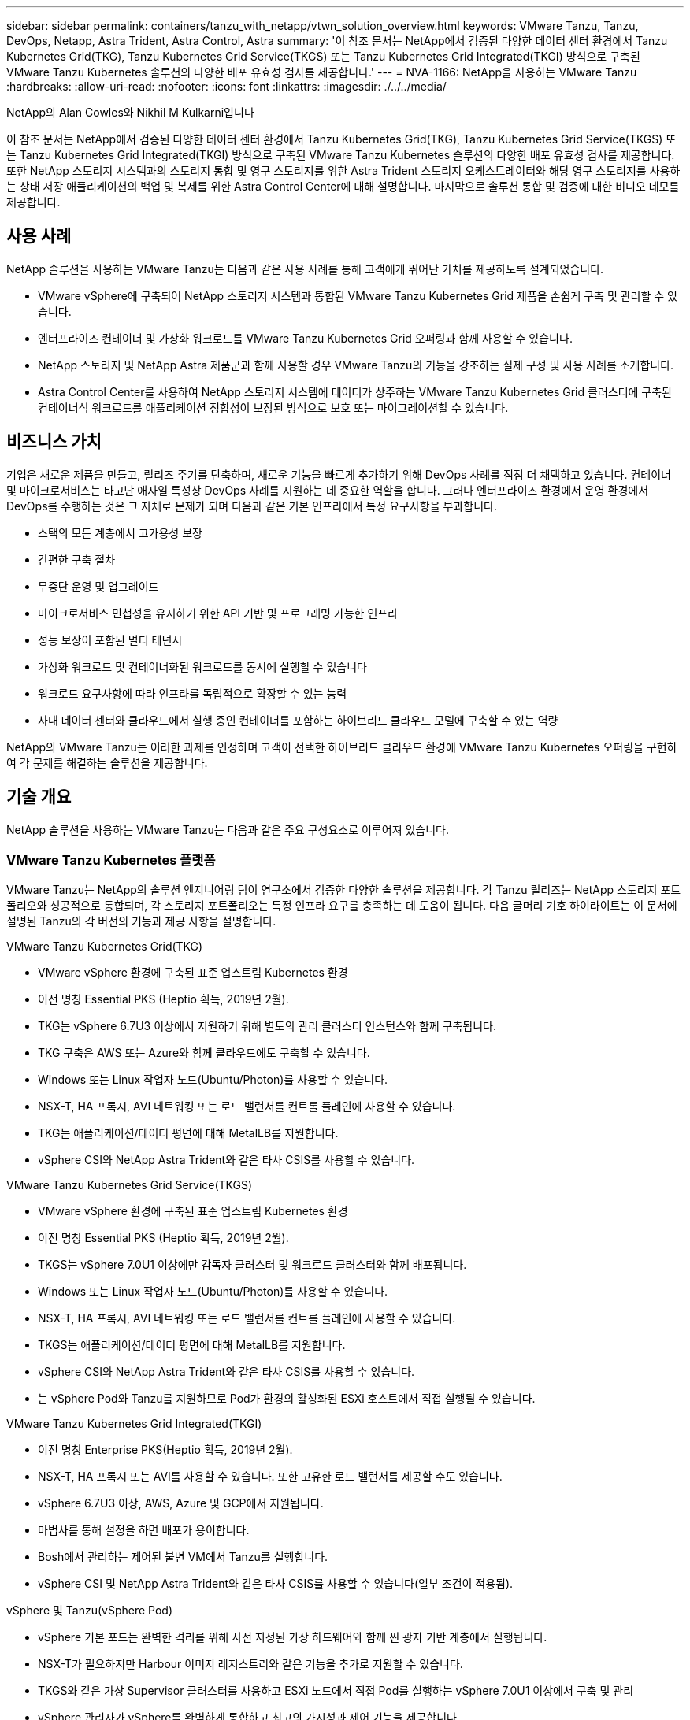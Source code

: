 ---
sidebar: sidebar 
permalink: containers/tanzu_with_netapp/vtwn_solution_overview.html 
keywords: VMware Tanzu, Tanzu, DevOps, Netapp, Astra Trident, Astra Control, Astra 
summary: '이 참조 문서는 NetApp에서 검증된 다양한 데이터 센터 환경에서 Tanzu Kubernetes Grid(TKG), Tanzu Kubernetes Grid Service(TKGS) 또는 Tanzu Kubernetes Grid Integrated(TKGI) 방식으로 구축된 VMware Tanzu Kubernetes 솔루션의 다양한 배포 유효성 검사를 제공합니다.' 
---
= NVA-1166: NetApp을 사용하는 VMware Tanzu
:hardbreaks:
:allow-uri-read: 
:nofooter: 
:icons: font
:linkattrs: 
:imagesdir: ./../../media/


NetApp의 Alan Cowles와 Nikhil M Kulkarni입니다

이 참조 문서는 NetApp에서 검증된 다양한 데이터 센터 환경에서 Tanzu Kubernetes Grid(TKG), Tanzu Kubernetes Grid Service(TKGS) 또는 Tanzu Kubernetes Grid Integrated(TKGI) 방식으로 구축된 VMware Tanzu Kubernetes 솔루션의 다양한 배포 유효성 검사를 제공합니다. 또한 NetApp 스토리지 시스템과의 스토리지 통합 및 영구 스토리지를 위한 Astra Trident 스토리지 오케스트레이터와 해당 영구 스토리지를 사용하는 상태 저장 애플리케이션의 백업 및 복제를 위한 Astra Control Center에 대해 설명합니다. 마지막으로 솔루션 통합 및 검증에 대한 비디오 데모를 제공합니다.



== 사용 사례

NetApp 솔루션을 사용하는 VMware Tanzu는 다음과 같은 사용 사례를 통해 고객에게 뛰어난 가치를 제공하도록 설계되었습니다.

* VMware vSphere에 구축되어 NetApp 스토리지 시스템과 통합된 VMware Tanzu Kubernetes Grid 제품을 손쉽게 구축 및 관리할 수 있습니다.
* 엔터프라이즈 컨테이너 및 가상화 워크로드를 VMware Tanzu Kubernetes Grid 오퍼링과 함께 사용할 수 있습니다.
* NetApp 스토리지 및 NetApp Astra 제품군과 함께 사용할 경우 VMware Tanzu의 기능을 강조하는 실제 구성 및 사용 사례를 소개합니다.
* Astra Control Center를 사용하여 NetApp 스토리지 시스템에 데이터가 상주하는 VMware Tanzu Kubernetes Grid 클러스터에 구축된 컨테이너식 워크로드를 애플리케이션 정합성이 보장된 방식으로 보호 또는 마이그레이션할 수 있습니다.




== 비즈니스 가치

기업은 새로운 제품을 만들고, 릴리즈 주기를 단축하며, 새로운 기능을 빠르게 추가하기 위해 DevOps 사례를 점점 더 채택하고 있습니다. 컨테이너 및 마이크로서비스는 타고난 애자일 특성상 DevOps 사례를 지원하는 데 중요한 역할을 합니다. 그러나 엔터프라이즈 환경에서 운영 환경에서 DevOps를 수행하는 것은 그 자체로 문제가 되며 다음과 같은 기본 인프라에서 특정 요구사항을 부과합니다.

* 스택의 모든 계층에서 고가용성 보장
* 간편한 구축 절차
* 무중단 운영 및 업그레이드
* 마이크로서비스 민첩성을 유지하기 위한 API 기반 및 프로그래밍 가능한 인프라
* 성능 보장이 포함된 멀티 테넌시
* 가상화 워크로드 및 컨테이너화된 워크로드를 동시에 실행할 수 있습니다
* 워크로드 요구사항에 따라 인프라를 독립적으로 확장할 수 있는 능력
* 사내 데이터 센터와 클라우드에서 실행 중인 컨테이너를 포함하는 하이브리드 클라우드 모델에 구축할 수 있는 역량


NetApp의 VMware Tanzu는 이러한 과제를 인정하며 고객이 선택한 하이브리드 클라우드 환경에 VMware Tanzu Kubernetes 오퍼링을 구현하여 각 문제를 해결하는 솔루션을 제공합니다.



== 기술 개요

NetApp 솔루션을 사용하는 VMware Tanzu는 다음과 같은 주요 구성요소로 이루어져 있습니다.



=== VMware Tanzu Kubernetes 플랫폼

VMware Tanzu는 NetApp의 솔루션 엔지니어링 팀이 연구소에서 검증한 다양한 솔루션을 제공합니다. 각 Tanzu 릴리즈는 NetApp 스토리지 포트폴리오와 성공적으로 통합되며, 각 스토리지 포트폴리오는 특정 인프라 요구를 충족하는 데 도움이 됩니다. 다음 글머리 기호 하이라이트는 이 문서에 설명된 Tanzu의 각 버전의 기능과 제공 사항을 설명합니다.

VMware Tanzu Kubernetes Grid(TKG)

* VMware vSphere 환경에 구축된 표준 업스트림 Kubernetes 환경
* 이전 명칭 Essential PKS (Heptio 획득, 2019년 2월).
* TKG는 vSphere 6.7U3 이상에서 지원하기 위해 별도의 관리 클러스터 인스턴스와 함께 구축됩니다.
* TKG 구축은 AWS 또는 Azure와 함께 클라우드에도 구축할 수 있습니다.
* Windows 또는 Linux 작업자 노드(Ubuntu/Photon)를 사용할 수 있습니다.
* NSX-T, HA 프록시, AVI 네트워킹 또는 로드 밸런서를 컨트롤 플레인에 사용할 수 있습니다.
* TKG는 애플리케이션/데이터 평면에 대해 MetalLB를 지원합니다.
* vSphere CSI와 NetApp Astra Trident와 같은 타사 CSIS를 사용할 수 있습니다.


VMware Tanzu Kubernetes Grid Service(TKGS)

* VMware vSphere 환경에 구축된 표준 업스트림 Kubernetes 환경
* 이전 명칭 Essential PKS (Heptio 획득, 2019년 2월).
* TKGS는 vSphere 7.0U1 이상에만 감독자 클러스터 및 워크로드 클러스터와 함께 배포됩니다.
* Windows 또는 Linux 작업자 노드(Ubuntu/Photon)를 사용할 수 있습니다.
* NSX-T, HA 프록시, AVI 네트워킹 또는 로드 밸런서를 컨트롤 플레인에 사용할 수 있습니다.
* TKGS는 애플리케이션/데이터 평면에 대해 MetalLB를 지원합니다.
* vSphere CSI와 NetApp Astra Trident와 같은 타사 CSIS를 사용할 수 있습니다.
* 는 vSphere Pod와 Tanzu를 지원하므로 Pod가 환경의 활성화된 ESXi 호스트에서 직접 실행될 수 있습니다.


VMware Tanzu Kubernetes Grid Integrated(TKGI)

* 이전 명칭 Enterprise PKS(Heptio 획득, 2019년 2월).
* NSX-T, HA 프록시 또는 AVI를 사용할 수 있습니다. 또한 고유한 로드 밸런서를 제공할 수도 있습니다.
* vSphere 6.7U3 이상, AWS, Azure 및 GCP에서 지원됩니다.
* 마법사를 통해 설정을 하면 배포가 용이합니다.
* Bosh에서 관리하는 제어된 불변 VM에서 Tanzu를 실행합니다.
* vSphere CSI 및 NetApp Astra Trident와 같은 타사 CSIS를 사용할 수 있습니다(일부 조건이 적용됨).


vSphere 및 Tanzu(vSphere Pod)

* vSphere 기본 포드는 완벽한 격리를 위해 사전 지정된 가상 하드웨어와 함께 씬 광자 기반 계층에서 실행됩니다.
* NSX-T가 필요하지만 Harbour 이미지 레지스트리와 같은 기능을 추가로 지원할 수 있습니다.
* TKGS와 같은 가상 Supervisor 클러스터를 사용하고 ESXi 노드에서 직접 Pod를 실행하는 vSphere 7.0U1 이상에서 구축 및 관리
* vSphere 관리자가 vSphere를 완벽하게 통합하고 최고의 가시성과 제어 기능을 제공합니다.
* 최고 수준의 보안을 위한 격리된 crx 기반 포드.
* 영구 스토리지에 대한 vSphere CSI만 지원하고 타사 스토리지 오케스트레이터는 지원되지 않습니다.




=== NetApp 스토리지 시스템을 나타냅니다

NetApp은 엔터프라이즈 데이터 센터 및 하이브리드 클라우드 구축에 적합한 여러 스토리지 시스템을 보유하고 있습니다. NetApp 포트폴리오에는 NetApp ONTAP, NetApp Element, NetApp E-Series 스토리지 시스템이 포함되어 있으며, 컨테이너식 애플리케이션을 위한 영구 스토리지를 제공할 수 있습니다.

자세한 내용은 NetApp 웹 사이트를 참조하십시오 https://www.netapp.com["여기"].



=== NetApp 스토리지 통합

NetApp Astra Control Center는 상태 저장 Kubernetes 워크로드를 위한 풍부한 스토리지 및 애플리케이션 인식 데이터 관리 서비스 세트를 제공하며, 온프레미스 환경에 구축되며, 신뢰할 수 있는 NetApp 데이터 보호 기술을 기반으로 합니다.

자세한 내용은 NetApp Astra 웹 사이트를 참조하십시오 https://cloud.netapp.com/astra["여기"].

Astra Trident는 VMware Tanzu를 비롯한 컨테이너 및 Kubernetes 배포를 위한 오픈 소스 및 완벽하게 지원되는 스토리지 오케스트레이터입니다.

자세한 내용은 Astra Trident 웹 사이트를 참조하십시오 https://docs.netapp.com/us-en/trident/index.html["여기"].



== 검증된 릴리즈에 대한 최신 지원 매트릭스

|===


| 제공합니다 | 목적 | 소프트웨어 버전 


| NetApp ONTAP를 참조하십시오 | 스토리지 | 9.9.1 


| NetApp Astra Control Center를 참조하십시오 | 애플리케이션 인식 데이터 관리 | 22.04 


| NetApp Astra Trident | 스토리지 오케스트레이션 | 22.04.0 


| VMware Tanzu Kubernetes Grid를 참조하십시오 | 컨테이너 오케스트레이션 | 1.4 이상 


.2+| VMware Tanzu Kubernetes Grid Service .2+| 컨테이너 오케스트레이션 | 0.0.15 [vSphere 네임스페이스] 


| 1.22.6 [Supervisor Cluster Kubernetes] 


| VMware Tanzu Kubernetes Grid 통합 | 컨테이너 오케스트레이션 | 1.13.3 


| VMware vSphere를 참조하십시오 | 데이터 센터 가상화 | 7.0U3 


| VMware NSX-T 데이터 센터 | 네트워킹 및 보안 | 3.1.3 


| VMware NSX 고급 로드 밸런서 | 로드 밸런서 | 20.1.3 
|===
link:vtwn_overview_vmware_tanzu.html["다음: VMware Tanzu 개요"]
